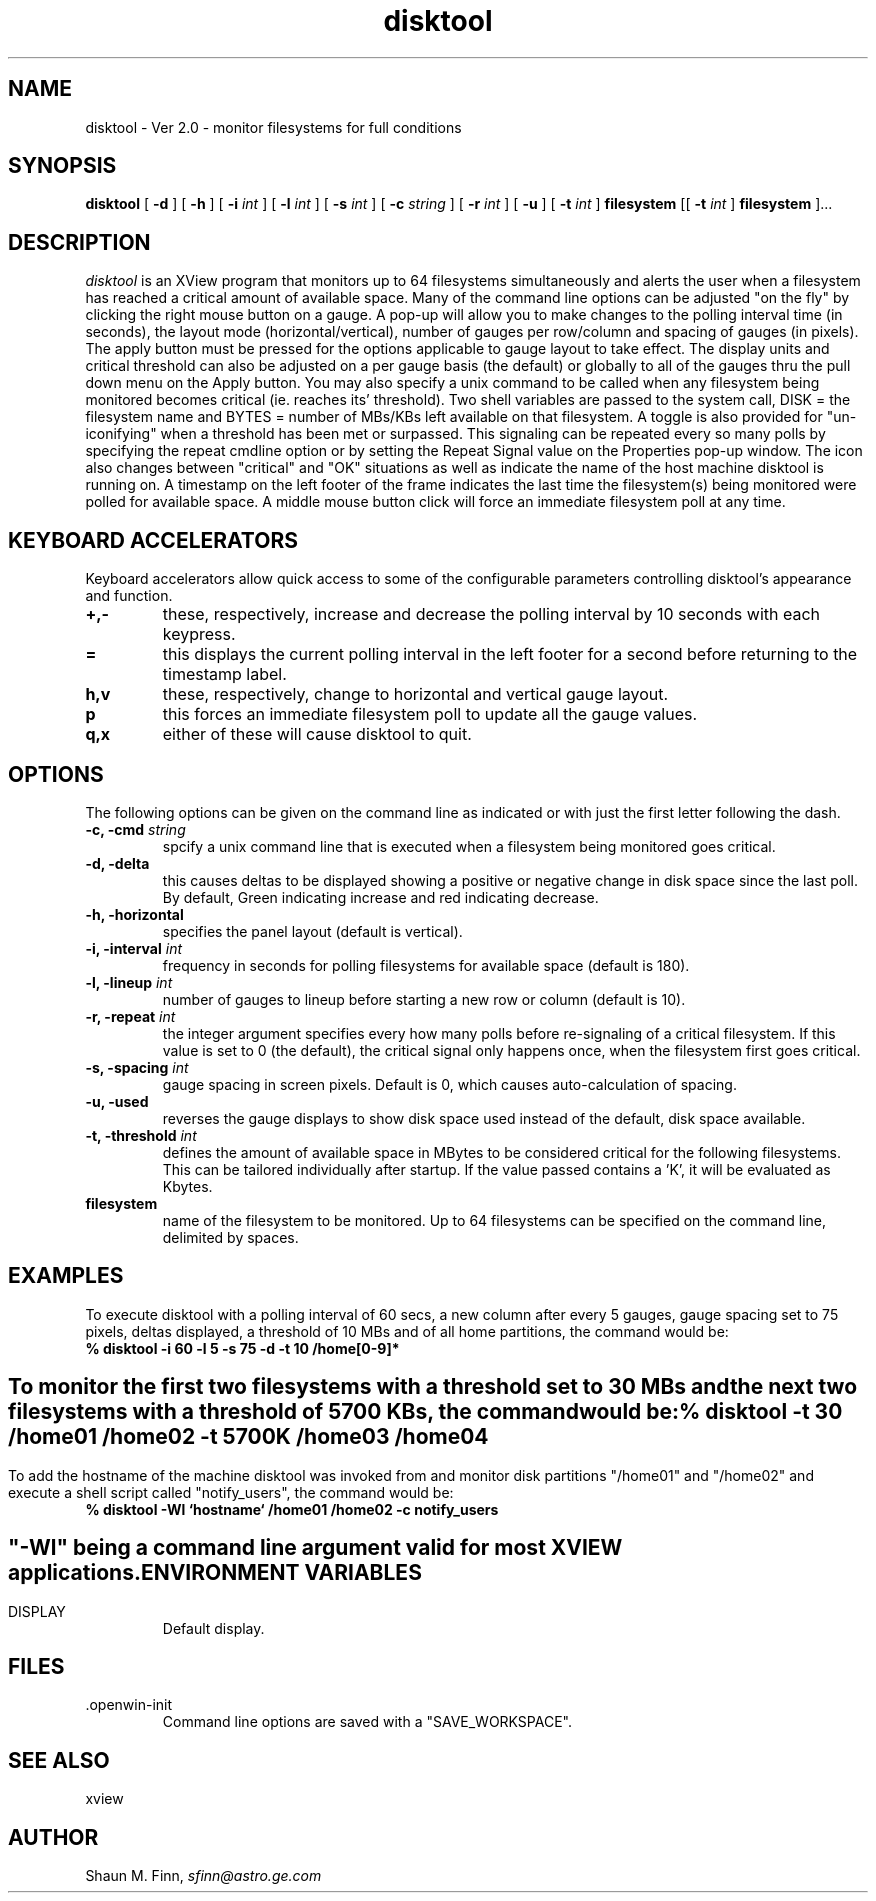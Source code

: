 .TH disktool 1 "29 Aug 1994"
.SH NAME
disktool \- Ver 2.0 \- monitor filesystems for full conditions
.SH SYNOPSIS
.B disktool
[
.BI "\-d "
] [
.BI "\-h " 
] [
.BI "\-i " int
] [
.BI "\-l " int
] [
.BI "\-s " int
] [
.BI "\-c " string
] [
.BI "\-r " int
] [
.BI "\-u "
] [
.BI "\-t " int
]
.BI "filesystem "
[[
.BI "\-t " int
]
.BI "filesystem"
]...
.SH DESCRIPTION
.I disktool
is an XView program that monitors up to 64 filesystems simultaneously
and alerts the user when a filesystem has reached a critical amount of
available space. Many of the command line options can be adjusted
"on the fly" by clicking the right mouse button on a gauge.
A pop-up will allow you to make changes to the polling interval
time (in seconds), the layout mode (horizontal/vertical), number
of gauges per row/column and spacing of gauges (in pixels). The 
apply button must be pressed for the options applicable to gauge
layout to take effect. The display units and critical threshold
can also be adjusted on a per gauge basis (the default) or globally
to all of the gauges thru the pull down menu on the Apply button.
You may also specify a unix command to be called when any
filesystem being monitored becomes critical (ie. reaches its'
threshold). Two shell variables are passed to the system call,
DISK = the filesystem name and BYTES = number of MBs/KBs left
available on that filesystem. A toggle is also provided for
"un-iconifying" when a threshold has been met or surpassed. This
signaling can be repeated every so many polls by specifying the
repeat cmdline option or by setting the Repeat Signal value on the
Properties pop-up window.
The icon also changes between "critical" and "OK" situations as well 
as indicate the name of the host machine disktool is running on. A
timestamp on the left footer of the frame indicates the last time
the filesystem(s) being monitored were polled for available space.
A middle mouse button click will force an immediate filesystem poll
at any time.
.SH KEYBOARD ACCELERATORS
Keyboard accelerators allow quick access to some of the configurable
parameters controlling disktool's appearance and function.
.TP
.BI "+,-"
these, respectively, increase and decrease the polling interval by
10 seconds with each keypress.
.TP
.BI "="
this displays the current polling interval in the left footer for
a second before returning to the timestamp label.
.TP
.BI "h,v"
these, respectively, change to horizontal and vertical gauge layout.
.TP
.BI "p"
this forces an immediate filesystem poll to update all the gauge
values.
.TP
.BI "q,x"
either of these will cause disktool to quit.
.SH OPTIONS
The following options can be given on the command line as
indicated or with just the first letter following the dash.
.TP
.BI "\-c, \-cmd " string
spcify a unix command line that is executed when a filesystem being
monitored goes critical.
.TP
.BI "\-d, \-delta "
this causes deltas to be displayed showing a positive or negative
change in disk space since the last poll. By default, Green indicating
increase and red indicating decrease.
.TP
.BI "\-h, \-horizontal "
specifies the panel layout (default is vertical).
.TP
.BI "\-i, \-interval " int
frequency in seconds for polling filesystems for available
space (default is 180).
.TP
.BI "\-l, \-lineup " int
number of gauges to lineup before starting a new row
or column (default is 10).
.TP
.BI "\-r, \-repeat " int
the integer argument specifies every how many polls before re-signaling
of a critical filesystem. If this value is  set to 0 (the default), the
critical signal only happens once, when the filesystem first goes 
critical.
.TP
.BI "\-s, \-spacing " int
gauge spacing in screen pixels. Default is 0, which causes 
auto-calculation of spacing.
.TP
.BI "\-u, \-used "
reverses the gauge displays to show disk space used instead of 
the default, disk space available.
.TP
.BI "\-t, \-threshold " int
defines the amount of available space in MBytes to be considered
critical for the following filesystems. This can be tailored 
individually after startup. If the value passed contains a 'K',
it will be evaluated as Kbytes.
.TP
.BI "filesystem "
name of the filesystem to be monitored. Up to 64 filesystems can be
specified on the command line, delimited by spaces.
.SH "EXAMPLES"
To execute disktool with a polling interval of 60 secs, a new column
after every 5 gauges, gauge spacing set to 75 pixels, deltas displayed,
a threshold of 10 MBs and of all home partitions, the command would be:
.TP
.BI "% disktool -i 60 -l 5 -s 75 -d -t 10 /home[0-9]*"
.BI
.SH ""
To monitor the first two filesystems with a threshold set to 30 MBs
and the next two filesystems with a threshold of 5700 KBs, the command
would be:
.TP
.BI "% disktool -t 30 /home01 /home02 -t 5700K /home03 /home04"
.BI
.SH ""
To add the hostname of the machine disktool was invoked from and
monitor disk partitions "/home01" and "/home02" and execute a shell
script called "notify_users", the command would be:
.TP
.BI "% disktool -Wl `hostname` /home01 /home02 -c notify_users"
.BI
.SH ""
"-Wl" being a command line argument valid for most XVIEW applications.
.BI
.SH "ENVIRONMENT VARIABLES"
.IP DISPLAY
Default display.
.SH FILES
.IP .openwin-init
Command line options are saved with a "SAVE_WORKSPACE".
.BI
.SH SEE ALSO
xview
.BI
.SH "AUTHOR"
Shaun M. Finn,
.IR sfinn@astro.ge.com
